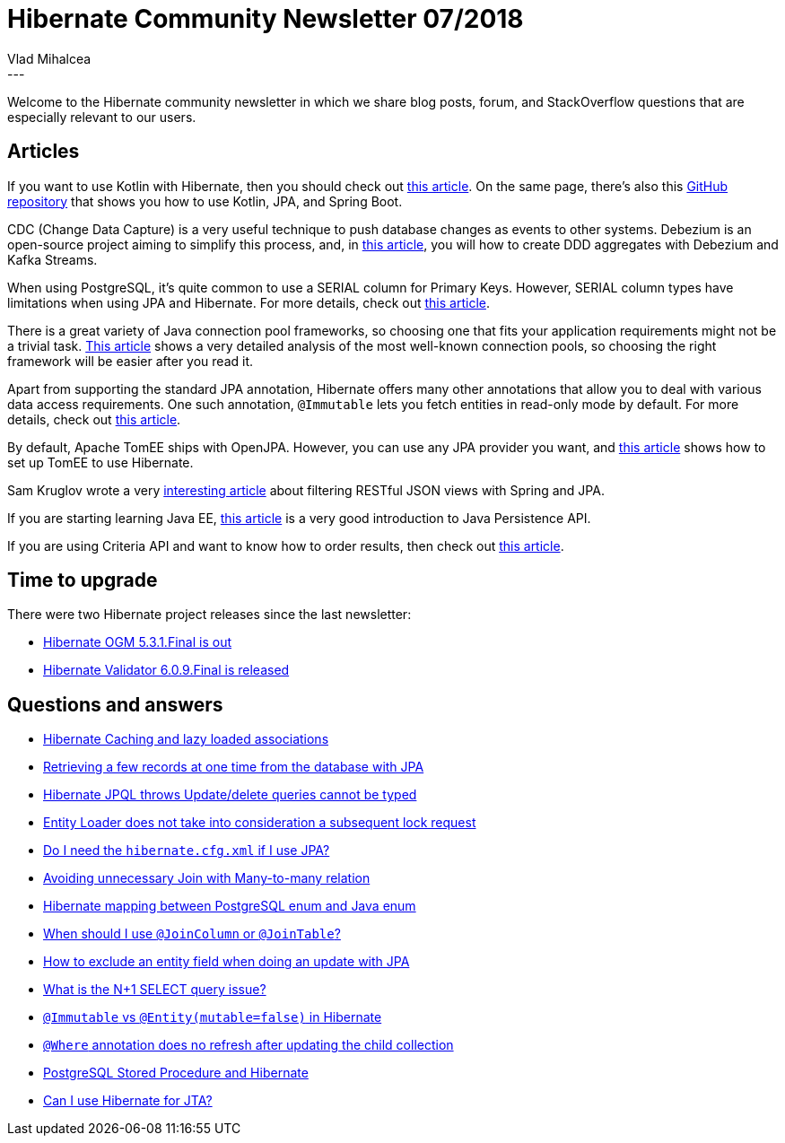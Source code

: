 = Hibernate Community Newsletter 07/2018
Vlad Mihalcea
:awestruct-tags: [ "Discussions", "Hibernate ORM", "Newsletter" ]
:awestruct-layout: blog-post
---

Welcome to the Hibernate community newsletter in which we share blog posts, forum, and StackOverflow questions that are
especially relevant to our users.

== Articles

If you want to use Kotlin with Hibernate, then you should check out http://www.baeldung.com/kotlin-jpa[this article].
On the same page, there's also this https://github.com/roamingthings/kotlin-jpa-workbench[GitHub repository] that shows you how to use Kotlin, JPA, and Spring Boot.

CDC (Change Data Capture) is a very useful technique to push database changes as events to other systems.
Debezium is an open-source project aiming to simplify this process, and, in
http://debezium.io/blog/2018/03/08/creating-ddd-aggregates-with-debezium-and-kafka-streams/[this article],
you will how to create DDD aggregates with Debezium and Kafka Streams.

When using PostgreSQL, it's quite common to use a SERIAL column for Primary Keys.
However, SERIAL column types have limitations when using JPA and Hibernate.
For more details, check out
https://vladmihalcea.com/postgresql-serial-column-hibernate-identity/[this article].

There is a great variety of Java connection pool frameworks, so choosing one that fits your application requirements might not be a trivial task.
https://beansroasted.wordpress.com/2017/07/29/connection-pool-analysis/[This article]
shows a very detailed analysis of the most well-known connection pools, so choosing the right framework will be easier after you read it.

Apart from supporting the standard JPA annotation, Hibernate offers many other annotations that allow you to deal with various data access requirements.
One such annotation, `@Immutable` lets you fetch entities in read-only mode by default. For more details, check out
https://vladmihalcea.com/immutable-entity-jpa-hibernate/[this article].

By default, Apache TomEE ships with OpenJPA. However, you can use any JPA provider you want, and
https://fmdojo.wordpress.com/2018/04/03/hibernate-5-2-spatial-jpa-in-apache-tomee-7/[this article]
shows how to set up TomEE to use Hibernate.

Sam Kruglov wrote a very
https://samkruglov.wordpress.com/2018/01/07/json-filtering-with-spring/[interesting article]
about filtering RESTful JSON views with Spring and JPA.

If you are starting learning Java EE,
https://www.halfastack.com/java-ee-jpa-introduction-i/[this article]
is a very good introduction to Java Persistence API.

If you are using Criteria API and want to know how to order results, then check out
https://www.thoughts-on-java.org/hibernate-tips-order-by-clause-criteriaquery/[this article].

== Time to upgrade

There were two Hibernate project releases since the last newsletter:

- http://in.relation.to/2018/03/29/hibernate-ogm-5-3-1-Final-released/[Hibernate OGM 5.3.1.Final is out]
- http://in.relation.to/2018/03/27/hibernate-validator-609-final-out/[Hibernate Validator 6.0.9.Final is released]

== Questions and answers

- https://stackoverflow.com/questions/43467484/hibernate-caching-and-lazy-loaded-associations/49487615#49487615[Hibernate Caching and lazy loaded associations]
- https://discourse.hibernate.org/t/retrieving-a-few-records-at-one-time-from-database-with-jpa/432[Retrieving a few records at one time from the database with JPA]
- https://stackoverflow.com/questions/30019731/hibernate-jpql-throws-update-delete-queries-cannot-be-typed/30019803#30019803[Hibernate JPQL throws Update/delete queries cannot be typed]
- https://discourse.hibernate.org/t/entity-loader-does-not-take-into-consideration-a-subsequent-lock-request/467[Entity Loader does not take into consideration a subsequent lock request ]
- https://discourse.hibernate.org/t/do-i-need-hibernate-cfg-xml-if-i-use-jpa/468[Do I need the `hibernate.cfg.xml` if I use JPA?]
- https://discourse.hibernate.org/t/avoiding-unnecessary-join-with-many-to-many-relation/465[Avoiding unnecessary Join with Many-to-many relation]
- https://stackoverflow.com/questions/27804069/hibernate-mapping-between-postgresql-enum-and-java-enum/46303099#46303099[Hibernate mapping between PostgreSQL enum and Java enum]
- https://stackoverflow.com/questions/30288464/when-should-i-use-joincolumn-or-jointable/30292348#30292348[When should I use `@JoinColumn` or `@JoinTable`?]
- https://stackoverflow.com/questions/28363625/exclude-entity-field-when-doing-update-with-jpa/28363801#28363801[How to exclude an entity field when doing an update with JPA]
- https://stackoverflow.com/questions/97197/what-is-n1-select-query-issue/39696775#39696775[What is the N+1 SELECT query issue?]
- https://stackoverflow.com/questions/1590422/immutable-vs-entitymutable-false-in-hibernate/49651679#49651679[`@Immutable` vs `@Entity(mutable=false)` in Hibernate]
- https://discourse.hibernate.org/t/where-annotation-does-no-refresh-after-updating-the-child-collection/503[`@Where` annotation does no refresh after updating the child collection]
- https://stackoverflow.com/questions/33496956/postgresql-stored-procedure-and-hibernate[PostgreSQL Stored Procedure and Hibernate]
- https://stackoverflow.com/questions/28253838/can-i-use-hibernate-for-jta/28260359#28260359[Can I use Hibernate for JTA?]
